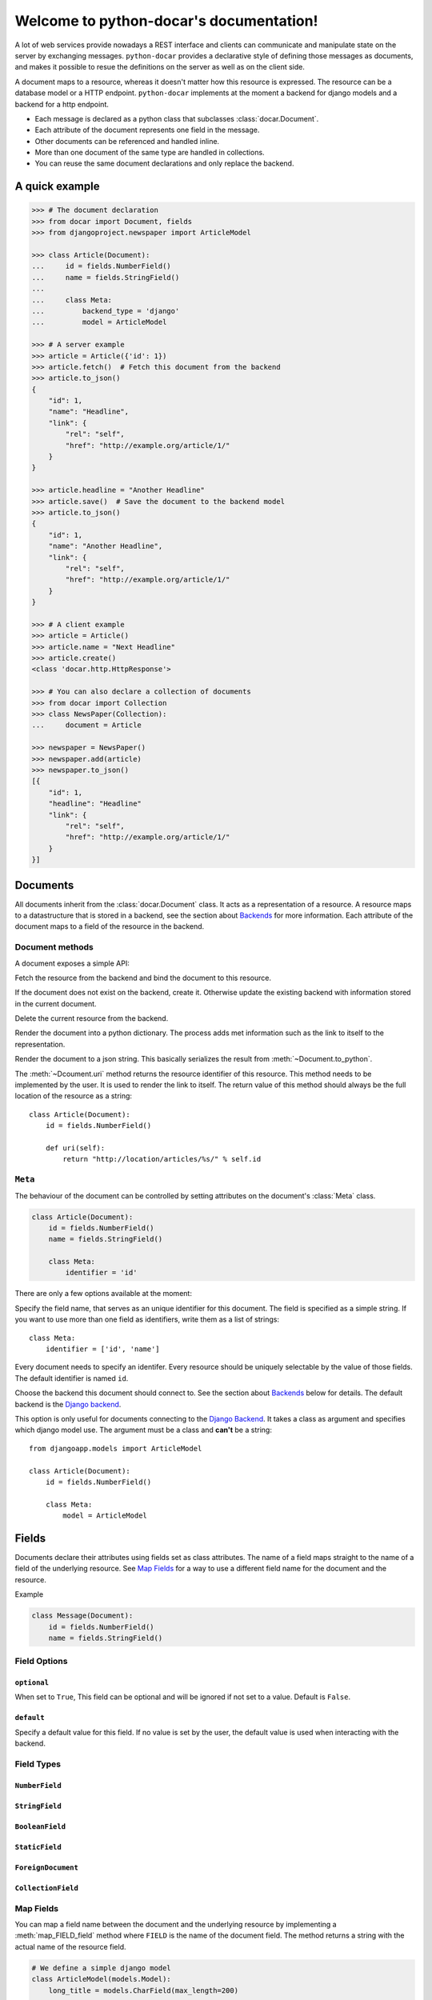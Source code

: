 .. python-docar documentation master file, created by
   sphinx-quickstart on Sat Dec 17 18:44:13 2011.
   You can adapt this file completely to your liking, but it should at least
   contain the root `toctree` directive.

========================================
Welcome to python-docar's documentation!
========================================

A lot of web services provide nowadays a REST interface and clients can
communicate and manipulate state on the server by exchanging messages.
``python-docar`` provides a declarative style of defining those messages as
documents, and makes it possible to resue the definitions on the server as well
as on the client side. 

A document maps to a resource, whereas it doesn't matter how this resource is
expressed. The resource can be a database model or a HTTP endpoint.
``python-docar`` implements at the moment a backend for django models and a
backend for a http endpoint.

* Each message is declared as a python class that subclasses
  :class:`docar.Document`.
* Each attribute of the document represents one field in the message.
* Other documents can be referenced and handled inline.
* More than one document of the same type are handled in collections.
* You can reuse the same document declarations and only replace the backend.

A quick example
===============

.. code-block:: python

    >>> # The document declaration
    >>> from docar import Document, fields
    >>> from djangoproject.newspaper import ArticleModel

    >>> class Article(Document):
    ...     id = fields.NumberField()
    ...     name = fields.StringField()
    ...
    ...     class Meta:
    ...         backend_type = 'django'
    ...         model = ArticleModel

    >>> # A server example
    >>> article = Article({'id': 1})
    >>> article.fetch()  # Fetch this document from the backend
    >>> article.to_json()
    {
        "id": 1,
        "name": "Headline",
        "link": {
            "rel": "self",
            "href": "http://example.org/article/1/"
        }
    }

    >>> article.headline = "Another Headline"
    >>> article.save()  # Save the document to the backend model
    >>> article.to_json()
    {
        "id": 1,
        "name": "Another Headline",
        "link": {
            "rel": "self",
            "href": "http://example.org/article/1/"
        }
    }

    >>> # A client example
    >>> article = Article()
    >>> article.name = "Next Headline"
    >>> article.create()
    <class 'docar.http.HttpResponse'>

    >>> # You can also declare a collection of documents
    >>> from docar import Collection
    >>> class NewsPaper(Collection):
    ...     document = Article

    >>> newspaper = NewsPaper()
    >>> newspaper.add(article)
    >>> newspaper.to_json()
    [{
        "id": 1,
        "headline": "Headline"
        "link": {
            "rel": "self",
            "href": "http://example.org/article/1/"
        }
    }]

Documents
=========

.. py:class:: docar.Document

All documents inherit from the :class:`docar.Document` class. It acts as a
representation of a resource. A resource maps to a datastructure that is stored
in a backend, see the section about `Backends`_ for more information. Each
attribute of the document maps to a field of the resource in the backend.

Document methods
----------------

A document exposes a simple API:

.. py:method:: Document.fetch(*args, **kwargs)

Fetch the resource from the backend and bind the document to this resource.

.. py:method:: Document.save(*args, **kwargs)
  
If the document does not exist on the backend, create it. Otherwise update the
existing backend with information stored in the current document.

.. py:method:: Document.delete(*args, **kwargs)
  
Delete the current resource from the backend.

.. py:method:: Document.to_python()
  
Render the document into a python dictionary. The process adds met information
such as the link to itself to the representation.

.. py:method:: Document.to_json()
  
Render the document to a json string. This basically serializes the result from
:meth:`~Document.to_python`.

.. py:method:: Document.uri()

The :meth:`~Dcoument.uri` method returns the resource identifier of this
resource. This method needs to be implemented by the user. It is used to
render the link to itself. The return value of this method should always be the
full location of the resource as a string::

    class Article(Document):
        id = fields.NumberField()

        def uri(self):
            return "http://location/articles/%s/" % self.id

``Meta``
--------

.. py:class:: Meta

The behaviour of the document can be controlled by setting attributes on the
document's :class:`Meta` class.

.. code-block:: python

    class Article(Document):
        id = fields.NumberField()
        name = fields.StringField()

        class Meta:
            identifier = 'id'

There are only a few options available at the moment:

.. py:attribute:: Meta.identifier

Specify the field name, that serves as an unique identifier for this document.
The field is specified as a simple string. If you want to use more than one
field as identifiers, write them as a list of strings::

    class Meta:
        identifier = ['id', 'name']

Every document needs to specify an identifer. Every resource should be uniquely
selectable by the value of those fields. The default identifier is named ``id``.

.. py:attribute:: Meta.backend_type

Choose the backend this document should connect to. See the section about
`Backends`_ below for details. The default backend is the `Django backend`_.

.. py:attribute:: Meta.model

This option is only useful for documents connecting to the `Django Backend`_.
It takes a class as argument and specifies which django model use. The argument
must be a class and **can't** be a string::

    from djangoapp.models import ArticleModel

    class Article(Document):
        id = fields.NumberField()

        class Meta:
            model = ArticleModel


Fields
======

Documents declare their attributes using fields set as class attributes. The
name of a field maps straight to the name of a field of the underlying
resource. See `Map Fields`_ for a way to use a different field name for the
document and the resource.

Example

.. code-block:: python

    class Message(Document):
        id = fields.NumberField()
        name = fields.StringField()

Field Options
-------------

``optional``
~~~~~~~~~~~~

.. py:attribute:: Field.optional

When set to ``True``, This field can be optional and will be ignored if not set
to a value. Default is ``False``.

``default``
~~~~~~~~~~~

.. py:attribute:: Field.default

Specify a default value for this field. If no value is set by the user, the
default value is used when interacting with the backend.

Field Types
-----------

``NumberField``
~~~~~~~~~~~~~~~

.. py:class:: NumberField(**options)

``StringField``
~~~~~~~~~~~~~~~

.. py:class:: StringField(**options)

``BooleanField``
~~~~~~~~~~~~~~~~

.. py:class:: BooleanField(**options)

``StaticField``
~~~~~~~~~~~~~~~

.. py:class:: StaticField(**options)

``ForeignDocument``
~~~~~~~~~~~~~~~~~~~

.. py:class:: ForeignDocument(**options)

``CollectionField``
~~~~~~~~~~~~~~~~~~~

.. py:class:: CollectionField(**options)

Map Fields
----------

You can map a field name between the document and the underlying resource by
implementing a :meth:`map_FIELD_field` method where ``FIELD`` is the name of
the document field. The method returns a string with the actual name of the
resource field.

.. code-block:: python

    # We define a simple django model
    class ArticleModel(models.Model):
        long_title = models.CharField(max_length=200)

    # We define a document where we want to use name as a field name instead of
    # long_title
    class Article(Document):
        id = fields.NumberField()
        name = fields.StringField()

        class Meta:
            backend_type = 'django'
            model = ArticleModel

        map_name_field(self):
            return "long_title"

In the above example the document defines a field ``name``. For any operation
with the underlying resource, it will map ``name`` to ``long_title``.

``fetch_FIELD_field``

``render_FIELD_field``

``save_FIELD_field``

Collections
===========

Backends
========

The backends are the real meat of the documents. Where the document defines what
you can do, the backends implement the how of it. 

HTTP Backend
------------

The HTTP backend uses the ``requests`` library to communicate to remote
backends over HTTP. It assumes currently JSON as exchange protocol. The
document methods map the following way to the HTTP backend:

- :meth:`~Document.fetch` --> HTTP GET
- :meth:`~Document.save` --> HTTP POST (on create)
- :meth:`~Document.save` --> HTTP PUT (on update)
- :meth:`~Document.delete` --> HTTP DELET

uri methods
~~~~~~~~~~~

This backend uses the :meth:`~Document.uri` method to determine its API
endpoint. You can implement specific uri methods for each HTTP verb to be more
precise. If a http specific uri method is not found, it will fallback to the
default :meth:`~Document.uri` method. The form of those methods is
``verb_uri``::

    class Article(Document):
        id = fields.NumberField()

        def post_uri(self):
            # Use this method for POST requests
            return "http://post_location"

        def uri(self):
            # The default uri location for all other HTTP requests
            return "http://location"

Django Backend
--------------

The django backend stores and retrieves resources using the `Django ORM`_.

.. _`Django ORM`: http://djangoproject.org

Indices and tables
==================

* :ref:`genindex`
* :ref:`modindex`
* :ref:`search`

